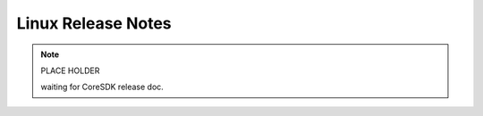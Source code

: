 *******************
Linux Release Notes
*******************


.. note::
    PLACE HOLDER

    waiting for CoreSDK release doc.
